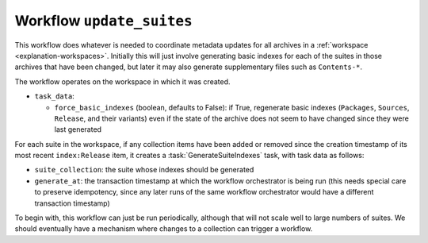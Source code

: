 .. workflow:: update_suites

Workflow ``update_suites``
==========================

This workflow does whatever is needed to coordinate metadata updates for all
archives in a :ref:`workspace <explanation-workspaces>`.  Initially this
will just involve generating basic indexes for each of the suites in those
archives that have been changed, but later it may also generate
supplementary files such as ``Contents-*``.

The workflow operates on the workspace in which it was created.

* ``task_data``:

  * ``force_basic_indexes`` (boolean, defaults to False): if True,
    regenerate basic indexes (``Packages``, ``Sources``, ``Release``, and
    their variants) even if the state of the archive does not seem to have
    changed since they were last generated

For each suite in the workspace, if any collection items have been added or
removed since the creation timestamp of its most recent ``index:Release``
item, it creates a :task:`GenerateSuiteIndexes` task, with task data as
follows:

* ``suite_collection``: the suite whose indexes should be generated
* ``generate_at``: the transaction timestamp at which the workflow
  orchestrator is being run (this needs special care to preserve
  idempotency, since any later runs of the same workflow orchestrator would
  have a different transaction timestamp)

To begin with, this workflow can just be run periodically, although that
will not scale well to large numbers of suites.  We should eventually have a
mechanism where changes to a collection can trigger a workflow.

.. todo::

    :issue:`Future work <756>` is needed to sign ``Release`` files, and will
    need to be integrated into this task.  That will probably involve
    creating a new sub-workflow that can deal with generating and signing
    indexes for a single suite.  Once :collection:`archives
    <debian:archive>` have been implemented, we may also want to group all
    the updates for suites in a given archive under a single sub-workflow.

.. todo::

    `Valid-Until
    <https://wiki.debian.org/DebianRepository/Format#Date.2C_Valid-Until>`__
    can be supported by adding a field to the suite collection specifying
    the validity period.  This workflow would then additionally include all
    those whose validity period is nearly up in its search criteria.
